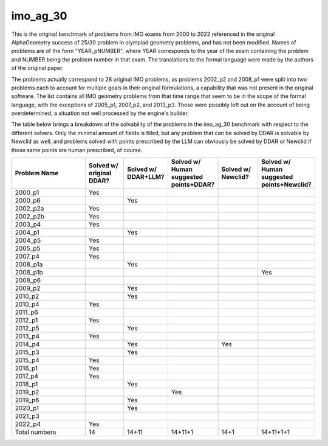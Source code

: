 imo_ag_30
=========

This is the original benchmark of problems from IMO exams from 2000 to 2022 referenced in the original AlphaGeometry success of 25/30 problem in olympiad geometry problems, and has not been modified. Names of problems are of the form "YEAR_pNUMBER", where YEAR corresponds to the year of the exam containing the problem and NUMBER being the problem number in that exam. The translations to the formal language were made by the authors of the original paper.

The problems actually correspond to 28 original IMO problems, as problems 2002_p2 and 2008_p1 were split into two problems each to account for multiple goals in their original formulations, a capability that was not present in the original software. The list contains all IMO geometry problems from that time range that seem to be in the scope of the formal language, with the exceptions of 2005_p1, 2007_p2, and 2013_p3. Those were possibly left out on the account of being overdetermined, a situation not well processed by the engine's builder.

The table below brings a breakdown of the solvability of the problems in the imo_ag_30 benchmark with respect to the different solvers. Only the minimal amount of fields is filled, but any problem that can be solved by DDAR is solvable by Newclid as well, and problems solved with points prescribed by the LLM can obviously be solved by DDAR or Newclid if those same points are human prescribed, of course.

.. list-table::
    :widths: 30 14 14 14 14 14
    :header-rows: 1

    * - Problem Name
      - Solved w/ original DDAR?
      - Solved w/ DDAR+LLM?
      - Solved w/ Human suggested points+DDAR?
      - Solved w/ Newclid?
      - Solved w/ Human suggested points+Newclid?
    * - 2000_p1
      - Yes
      - 
      - 
      - 
      - 
    * - 2000_p6
      - 
      - Yes
      - 
      - 
      - 
    * - 2002_p2a
      - Yes
      - 
      - 
      - 
      - 
    * - 2002_p2b
      - Yes
      - 
      - 
      - 
      - 
    * - 2003_p4
      - Yes
      - 
      - 
      - 
      - 
    * - 2004_p1
      - 
      - Yes
      - 
      - 
      - 
    * - 2004_p5
      - Yes
      - 
      - 
      - 
      - 
    * - 2005_p5
      - Yes
      - 
      - 
      - 
      - 
    * - 2007_p4
      - Yes
      - 
      - 
      - 
      - 
    * - 2008_p1a
      - 
      - Yes
      - 
      - 
      - 
    * - 2008_p1b
      - 
      - 
      - 
      - 
      - Yes
    * - 2008_p6
      - 
      - 
      - 
      - 
      - 
    * - 2009_p2
      - 
      - Yes
      - 
      - 
      - 
    * - 2010_p2
      - 
      - Yes
      - 
      - 
      - 
    * - 2010_p4
      - Yes
      - 
      - 
      - 
      - 
    * - 2011_p6
      - 
      - 
      - 
      - 
      - 
    * - 2012_p1
      - Yes
      - 
      - 
      - 
      - 
    * - 2012_p5
      - 
      - Yes
      - 
      - 
      - 
    * - 2013_p4
      - Yes
      - 
      - 
      - 
      - 
    * - 2014_p4
      - 
      - Yes
      - 
      - Yes
      - 
    * - 2015_p3
      - 
      - Yes
      - 
      - 
      - 
    * - 2015_p4
      - Yes
      - 
      - 
      - 
      - 
    * - 2016_p1
      - Yes
      - 
      - 
      - 
      - 
    * - 2017_p4
      - Yes
      - 
      - 
      - 
      - 
    * - 2018_p1
      - 
      - Yes
      - 
      - 
      - 
    * - 2019_p2
      - 
      - 
      - Yes
      - 
      - 
    * - 2019_p6
      - 
      - Yes
      - 
      - 
      - 
    * - 2020_p1
      - 
      - Yes
      - 
      - 
      - 
    * - 2021_p3
      - 
      - 
      - 
      - 
      - 
    * - 2022_p4
      - Yes
      - 
      - 
      - 
      - 
    * - Total numbers
      - 14
      - 14+11
      - 14+11+1
      - 14+1
      - 14+11+1+1
